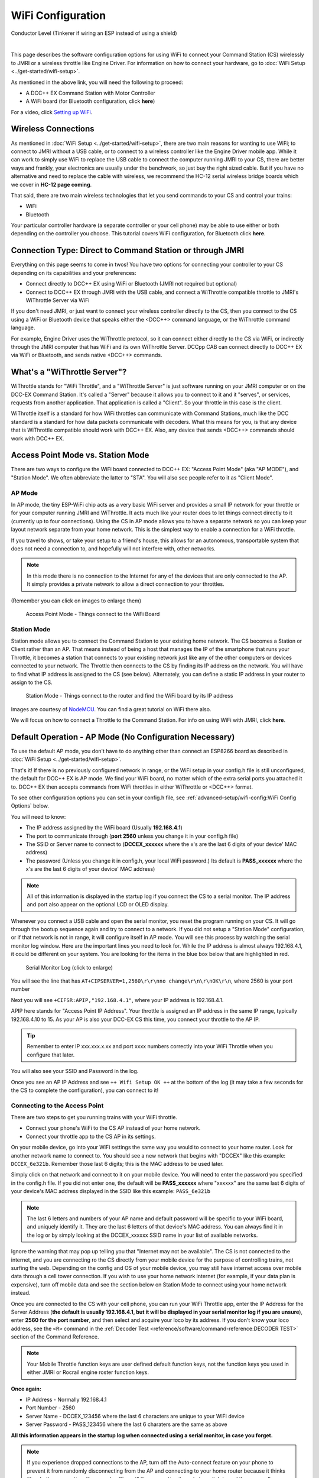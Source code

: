 *******************
WiFi Configuration
*******************

.. image:: ../_static/images/conductor.png
   :alt: Conductor Icon
   :scale: 50%
   :align: left

Conductor Level (Tinkerer if wiring an ESP instead of using a shield)

|

This page describes the software configuration options for using WiFi to connect your Command Station (CS) wirelessly to JMRI or a wireless throttle like Engine Driver. For information on how to connect your hardware, go to :doc:`WiFi Setup <../get-started/wifi-setup>`.

As mentioned in the above link, you will need the following to proceed:

* A DCC++ EX Command Station with Motor Controller
* A WiFi board (for Bluetooth configuration, click **here**)
  
.. todo:: link item above to bluetooth

For a video, click `Setting up WiFi <https://www.youtube.com/watch?v=N6TWR7fIl0A&t=5s>`_.

   .. raw:: html

      <iframe width="336" height="189" src="https://www.youtube.com/embed/N6TWR7fIl0A" frameborder="0" allow="accelerometer; autoplay; clipboard-write; encrypted-media; gyroscope; picture-in-picture" allowfullscreen></iframe>

Wireless Connections
=====================

As mentioned in :doc:`WiFi Setup <../get-started/wifi-setup>`, there are two main reasons for wanting to use WiFi; to connect to JMRI without a USB cable, or to connect to a wireless controller like the Engine Driver mobile app. While it can work to simply use WiFi to replace the USB cable to connect the computer running JMRI to your CS, there are better ways and frankly, your electronics are usually under the benchwork, so just buy the right sized cable. But if you have no alternative and need to replace the cable with wireless, we recommend the HC-12 serial wireless bridge boards which we cover in **HC-12 page coming**.

.. todo::
   Add Link above

That said, there are two main wireless technologies that let you send commands to your CS and control your trains:

* WiFi
* Bluetooth

Your particular controller hardware (a separate controller or your cell phone) may be able to use either or both depending on the controller you choose. This tutorial covers WiFi configuration, for Bluetooth click **here**.

.. todo:: Add Bluetooth link above

Connection Type: Direct to Command Station or through JMRI
============================================================

Everything on this page seems to come in twos! You have two options for connecting your controller to your CS depending on its capabilities and your preferences:

* Connect directly to DCC++ EX using WiFi or Bluetooth (JMRI not required but optional)
* Connect to DCC++ EX through JMRI with the USB cable, and connect a WiThrottle compatible throttle to JMRI's WiThrottle Server via WiFi

If you don't need JMRI, or just want to connect your wireless controller directly to the CS, then you connect to the CS using a WiFi or Bluetooth device that speaks either the <DCC++> command language, or the WiThrottle command language. 

For example, Engine Driver uses the WiThrottle protocol, so it can connect either directly to the CS via WiFi, or indirectly through the JMRI computer that has WiFi and its own WiThrottle Server. DCCpp CAB can connect directly to DCC++ EX via WiFi or Bluetooth, and sends native <DCC++> commands.

What's a "WiThrottle Server"?
==============================

WiThrottle stands for "WiFi Throttle", and a "WiThrottle Server" is just software running on your JMRI computer or on the DCC-EX Command Station. It's called a "Server" because it allows you to connect to it and it "serves", or services, requests from another application. That application is called a "Client". So your throttle in this case is the client.

WiThrottle itself is a standard for how WiFi throttles can communicate with Command Stations, much like the DCC standard is a standard for how data packets communicate with decoders. What this means for you, is that any device that is WiThrottle compatible should work with DCC++ EX. Also, any device that sends <DCC++> commands should work with DCC++ EX.

Access Point Mode vs. Station Mode
===================================

There are two ways to configure the WiFi board connected to DCC++ EX: "Access Point Mode" (aka "AP MODE"), and "Station Mode". We often abbreviate the latter to "STA". You will also see people refer to it as "Client Mode".

AP Mode
--------

In AP mode, the tiny ESP-WiFi chip acts as a very basic WiFi server and provides a small IP network for your throttle or for your computer running JMRI and WiThrottle. It acts much like your router does to let things connect directly to it (currently up to four connections). Using the CS in AP mode allows you to have a separate network so you can keep your layout network separate from your home network. This is the simplest way to enable a connection for a WiFi throttle.

If you travel to shows, or take your setup to a friend's house, this allows for an autonomous, transportable system that does not need a connection to, and hopefully will not interfere with, other networks. 

.. note:: In this mode there is no connection to the Internet for any of the devices that are only connected to the AP. It simply provides a private network to allow a direct connection to your throttles.

(Remember you can click on images to enlarge them)

.. figure:: ../_static/images/wifi/WiFi_softap_mode.png
   :alt: AP Mode
   :scale: 50%

   Access Point Mode - Things connect to the WiFi Board

Station Mode
-------------

Station mode allows you to connect the Command Station to your existing home network. The CS becomes a Station or Client rather than an AP. That means instead of being a host that manages the IP of the smartphone that runs your Throttle, it becomes a station that connects to your existing network just like any of the other computers or devices connected to your network. The Throttle then connects to the CS by finding its IP address on the network. You will have to find what IP address is assigned to the CS (see below). Alternately, you can define a static IP address in your router to assign to the CS.

.. figure:: ../_static/images/wifi/WiFi_station_mode.png
   :alt: Station Mode
   :scale: 50%

   Station Mode - Things connect to the router and find the WiFi board by its IP address

Images are courtesy of `NodeMCU <https://nodemcu.readthedocs.io/en/latest/modules/wifi/>`_. You can find a great tutorial on WiFi there also.

We will focus on how to connect a Throttle to the Command Station. For info on using WiFi with JMRI, click **here**.

.. todo:: Add link above.


Default Operation - AP Mode (No Configuration Necessary)
=========================================================

To use the default AP mode, you don't have to do anything other than connect an ESP8266 board as described in :doc:`WiFi Setup <../get-started/wifi-setup>`. 

That's it! If there is no previously configured network in range, or the WiFi setup in your config.h file is still unconfigured, the default for DCC++ EX is AP mode. We find your WiFi board, no matter which of the extra serial ports you attached it to. DCC++ EX then accepts commands from WiFi throttles in either WiThrottle or <DCC++> format.

To see other configuration options you can set in your config.h file, see :ref:`advanced-setup/wifi-config:WiFi Config Options` below.

You will need to know:

* The IP address assigned by the WiFi board (Usually **192.168.4.1**)
* The port to communicate through (**port 2560** unless you change it in your config.h file)
* The SSID or Server name to connect to (**DCCEX_xxxxxx** where the x's are the last 6 digits of your device' MAC address)
* The password (Unless you change it in config.h, your local WiFi password.)  Its default is **PASS_xxxxxx** where the x's are the last 6 digits of your device' MAC address)

.. note:: All of this information is displayed in the startup log if you connect the CS to a serial monitor. The IP address and port also appear on the optional LCD or OLED display.

Whenever you connect a USB cable and open the serial monitor, you reset the program running on your CS. It will go through the bootup sequence again and try to connect to a network. If you did not setup a "Station Mode" configuration, or if that network is not in range, it will configure itself in AP mode. You will see this process by watching the serial monitor log window. Here are the important lines you need to look for. While the IP address is almost always 192.168.4.1, it could be different on your system. You are looking for the items in the blue box below that are highlighted in red. 

.. figure:: ../_static/images/wifi/ap_mode1.jpg
   :alt: IP Address
   :scale: 80%

   Serial Monitor Log (click to enlarge)

You will see the line that has ``AT+CIPSERVER=1,2560\r\r\nno change\r\n\r\nOK\r\n``, where 2560 is your port number

Next you will see ``+CIFSR:APIP,"192.168.4.1"``, where your IP address is 192.168.4.1.

APIP here stands for "Access Point IP Address". Your throttle is assigned an IP address in the same IP range, typically 192.168.4.10 to 15. As your AP is also your DCC-EX CS this time, you connect your throttle to the AP IP.

.. tip:: Remember to enter IP xxx.xxx.x.xx and port xxxx numbers correctly into your WiFi Throttle when you configure that later.

You will also see your SSID and Password in the log.

Once you see an AP IP Address and see ``++ Wifi Setup OK ++`` at the bottom of the log (it may take a few seconds for the CS to complete the configuration), you can connect to it!

Connecting to the Access Point 
----------------------------------

There are two steps to get you running trains with your WiFi throttle.

* Connect your phone's WiFi to the CS AP instead of your home network.
* Connect your throttle app to the CS AP in its settings.

On your mobile device, go into your WiFi settings the same way you would to connect to your home router. Look for another network name to connect to. 
You should see a new network that begins with "DCCEX" like this example: ``DCCEX_6e321b``. Remember those last 6 digits; this is the MAC address to be used later.

Simply click on that network and connect to it on your mobile device. You will need to enter the password you specified in the config.h file. If you did not enter one, the default will be **PASS_xxxxxx** where "xxxxxx" are the same last 6 digits of your device's MAC address displayed in the SSID like this example: ``PASS_6e321b``

.. note:: The last 6 letters and numbers of your AP name and default password will be specific to your WiFi board, and uniquely identify it. They are the last 6 letters of that device's MAC address. You can always find it in the log or by simply looking at the DCCEX_xxxxxx SSID name in your list of available networks.

Ignore the warning that may pop up telling you that "Internet may not be available". The CS is not connected to the internet, and you are connecting ro the CS directly from your mobile device for the purpose of controlling trains, not surfing the web. Depending on the config and OS of your mobile device, you may still have internet access over mobile data through a cell tower connection. If you wish to use your home network internet (for example, if your data plan is expensive), turn off mobile data and see the section below on Station Mode to connect using your home network instead.

Once you are connected to the CS with your cell phone, you can run your WiFi Throttle app, enter the IP Address for the Server Address (**the default is usually 192.168.4.1, but it will be displayed in your serial monitor log if you are unsure**), enter **2560 for the port number**, and then select and acquire your loco by its address. If you don't know your loco address, see the ``<R>`` command in the :ref:`Decoder Test <reference/software/command-reference:DECODER TEST>` section of the Command Reference.

.. note:: Your Mobile Throttle function keys are user defined default function keys, not the function keys you used in either JMRI or Rocrail engine roster function keys.

**Once again:**

* IP Address - Normally 192.168.4.1
* Port Number - 2560
* Server Name - DCCEX_123456 where the last 6 characters are unique to your WiFi device
* Server Password - PASS_123456 where the last 6 charaters are the same as above

**All this information appears in the startup log when connected using a serial monitor, in case you forget.**

.. note:: If you experience dropped connections to the AP, turn off the Auto-connect feature on your phone to prevent it from randomly disconnecting from the AP and connecting to your home router because it thinks it's a better connection. You can also "Forget" the connection it wants to switch to and then manually connect to that network when you need it.


Connecting to your Network - Station Mode "STA" (edit config.h)
==================================================================

In order to connect to your home network, you must open the config.h file in a text editor and enter your login credentials, unless you have already entered your credentials earlier via the automated exInstaller. The easiest way to do this, other than the installer, is to use the Arduino IDE and open the project.
Look for these lines in the file:

.. code-block:: cpp
   :caption: Station Mode Configuration

   /////////////////////////////////////////////////////////////////////////////////////
   //
   // NOTE: Only supported on Arduino Mega
   // Set to false if you do not want it even on the Arduino Mega
   //
   #define ENABLE_WIFI true

   /////////////////////////////////////////////////////////////////////////////////////
   //
   // DEFINE WiFi Parameters (only in effect if WIFI is on)
   //
   #define WIFI_SSID "Your network name"
   #define WIFI_PASSWORD "Your network passwd"
   #define WIFI_HOSTNAME "dccex"

First, make sure that the ``#define ENABLE_WIFI true`` line is not commented out. Two slashes ``//`` in front of a line make it a comment, and not a line of code.

Next, enter your network information into the ``WIFI_SSID``, ``WIFI_PASSWORD`` and ``WIFI_HOSTNAME`` fields. Here is an example:

.. code-block:: cpp

   #define WIFI_SSID "JonesFamily"
   #define WIFI_PASSWORD "Secret!2020"

We recommend leaving WIFI_HOSTNAME to "dccex", but you can change it if you like. If your ESP8266 WiFi board has a later version of firmware, that can allow you to connect using this name instead of the IP address. In other words, it allows that name to be an alias for the IP address.

Save your config.h file and upload the sketch to your CS.

WiFi Config Options
====================

The following defines are all the possible network settings found the config.h file. If you used the automated installer, you may see a few of these already listed. If you do a manual Arduino IDE install, you will see all of these in the file you renamed from "config.example.h" to "config.h".

| :ref:`advanced-setup/wifi-config:#define IP_PORT 2560`
| :ref:`advanced-setup/wifi-config:#define ENABLE_WIFI true`
| :ref:`advanced-setup/wifi-config:#define DONT_TOUCH_WIFI_CONF`
| :ref:`advanced-setup/wifi-config:#define WIFI_SSID "Your network name"`
| :ref:`advanced-setup/wifi-config:#define WIFI_PASSWORD "Your network passwd"`
| :ref:`advanced-setup/wifi-config:#define WIFI_HOSTNAME "dccex"`
| :ref:`advanced-setup/wifi-config:#define WIFI_CONNECT_TIMEOUT 14000`
| :ref:`advanced-setup/wifi-config:#define ENABLE_ETHERNET true`
| :ref:`advanced-setup/wifi-config:#define IP_ADDRESS { 192, 168, 1, 200 }`
| :ref:`advanced-setup/wifi-config:#define MAC_ADDRESS {  0xDE, 0xAD, 0xBE, 0xEF, 0xFE, 0xEF }`

#define IP_PORT 2560
--------------------
**Default: 2560** - This is the port used to communicate with the WiFi board or Ethernet Shield. We use the default value of 2560 because that is the port JMRI uses. You can change this value if you would prefer it to be something else. You will need to enter this in software like Engine Driver in order to connect to the CS via networking.

#define ENABLE_WIFI true
------------------------
**Default: true** - WiFi is supported only on a Mega. If you do not wish to use WiFi, and want to save boot time by not having the Mega check for a WiFi board each time, you may set this to "false".

#define DONT_TOUCH_WIFI_CONF
----------------------------
**Default: commented out** If uncommented, this tells the CS to NOT process any WiFi commands in the CS. If other WiFi defines are enabled, the CS will ignore them. With this command, you can leave #define ENABLE_WIFI true so that networking is active, but send no configuration commands to ESP8266. This allows you to enter your own AT commands to set up your WiFi however you want. To do this, you would enter <+> commands in the serial monitor, or add code to send these commands automatically.

#define WIFI_SSID "Your network name"
--------------------------------------
**Default: "Your network name"** - To connect to your CS as an AP (Access Point), do not change this setting. If you wish to connect to your home network instead, enter the SSID (network name) for that network. If you do NOT set the WIFI_SSID, the WiFi chip will first try to connect to the previously configured network, and if that fails, fall back to Access Point mode. The SSID of the AP will be automatically set to DCCEX_xxxxxx, where xxxxxx is the last 6 digits of the MAC address for the WiFi chip.
Your SSID may not contain ``"`` (double quote, ASCII 0x22).

#define WIFI_PASSWORD "Your network passwd"
--------------------------------------------
**Default: "Your network passwd"** - WIFI_PASSWORD is the network password for your home network, or if you want to change the password from default AP mode password to the AP password you want.  Your password may not contain ``"`` (double quote, ASCII 0x22).  
If you don't change this setting and start up in AP mode instead, the default password is PASS_xxxxxx where xxxxxx is the last 6 digits of the MAX address for your ESP board.


#define WIFI_HOSTNAME "dccex"
-----------------------------
**Default: "dccex"** You would normally not want to change this, as it is the host name that will appear in the list of available networks displayed for devices connecting to DCC-EX. It helps you know which WiFi device is your Command Station.

#define WIFI_CONNECT_TIMEOUT 14000
-----------------------------------
**Default: 14000 milliseconds (14 seconds)** - You only need to set this if you have an extremely slow WiFi router, and the response to the connection request takes longer than normal.

#define ENABLE_ETHERNET true
-----------------------------
**Default: commented out** - Uncomment this line if you wish to use an Ethernet Shield & cable (not WiFi, see above for that). You will also need to install the Arduino Ethernet Library on whichever IDE you use to compile and upload your sketch.

#define IP_ADDRESS { 192, 168, 1, 200 }
----------------------------------------
**Default: commented out** - Uncomment this line if you wish to use a static IP address, otherwise the CS will use DHCP to automatically assign an IP address from your router. If you use a static IP, you will also have to configure this IP in your router.

#define MAC_ADDRESS {  0xDE, 0xAD, 0xBE, 0xEF, 0xFE, 0xEF }
------------------------------------------------------------
**Default: commented out** - This is for Ethernet only! Ethernet shields do not normally come with a defined MAC address. We give you two, and you can uncomment the one you prefer. You can also choose any other validly formatted MAC address that will not conflict with any devices already on your network.


Resetting Network Settings
===========================

Once you enter a network SSID and password, the CS will always try to connect to it, even after removing the power and restarting. If you want to connect in AP mode, or your network credentials change, or you need to connect to a different network, you simply need to tell your WiFi board to clear the settings.

Clearing the ESP-WiFI SSID Settings
------------------------------------

Open your serial monitor and wait until the CS has gone through the startup sequence. Then in the command textbox enter ``<+RESTORE>`` and press "SEND".

You will then see an "Ok" message. The WiFi Settings are forgotten. However, if the last config.h used when you uploaded it to the CS had WiFi credentials in it, then as soon as your CS restarts, it will load and save those settings again. So...

If you want to run in AP mode
------------------------------

Edit the config.h, change your SSID and password lines back to default. It MUST look like the following. If it is anything else it will try to login with whatever you type there as credentials!

.. code-block:: cpp

    #define WIFI_SSID "Your network name"
    #define WIFI_PASSWORD "Your network passwd"

Then upload the project into the CS.

If you want to change your network login
------------------------------------------

Edit the config.h file, change your SSID and password to your new credentials, and then upload the project into the CS.


Disabling WiFi
===============

Edit the config.h file. Comment out the line ``#define WIFI_ENABLE true`` by adding two forward slash marks (``//``) in front of the line. Then upload the project back to the CS.

Network Startup sequence
=========================

For reference, it may be helpful to know the sequence the Command Station uses to try and establish a network connection. The following provides the flow of this sequence.

1. Check for a WiFi Device - Scan serial ports 1, 2, and 3 in order to look for WiFi. If no response, abort network setup and start the Command Station without WiFi.
2. If we find a WiFi device, next check if ``#define DONT_TOUCH_WIFI_CONF`` is uncommented. If so, abort config attempts here - done.
3. Next, if no SSID is configured, check if the ESP is configured in STATION mode already from a previous network connection. If so, try to connect to that network. If we connect, exit and start the CS, if not, go to step 4.
4. Try to configure in STATION mode from values in the config.h file - done.
5. If none of the above, set up as an AP with an SSID of DCCEX_xxxxxx and a password set in the config.h file. If unconfigured, the default will be PASS_xxxxxx (xxxxxx will be the last 6 characters of the device SSID & MAC address)

Tips and Tricks
=================
There are circumstances where you may want to make temporary changes to your network, such as when you take your layout to a show. The following are some handy things you can do.

.. admonition:: Remember...

   - Use a serial monitor connected to the USB port of your CS, and enter the commands you need.
   - If you disconnect the serial monitor and reconnect it (or anything else) to the USB port, it will reset the CS, and it will go back to the default configuration.
   - Press "send" after each command.

Temporarily Log Into A Different Network
-----------------------------------------

1. Forget your network settings by entering ``<+CWQAP>`` in the serial monitor.
2. Login to the new network by entering either a new local SSID & password, or using the CS in AP Mode.

Create a Static IP for your CS in AP Mode
------------------------------------------

You are stil going to have to go into your router, find the MAC address for your WiFi board (or find it in the serial monitor log) and then assign a static IP address (sometimes called "reserved" IP address) to that MAC. That should be all you need, as the DHCP server on your network will assign that IP to your CS when the CS asks for one.

You can try these commands also. You must have a recent version of the firmware to support _DEF commands. If they don't work, try entering them without this suffix (Example: <+CIPAP> instead of <+CIPAP_DEF>)

1. Forget your network settings by entering <+RESTORE>
2. Enter ``<+CIPAP_DEF="192.168.5.1","192.168.5.1","255.255.255.0">`` to setup the AP with your IP address
3. Enter ``<+CWDHCP_DEF=1,1>`` 
4. Enter ``<+CWDHCPPS_DEF="1,10,"192.168.5.100","192.168.5.150">``
